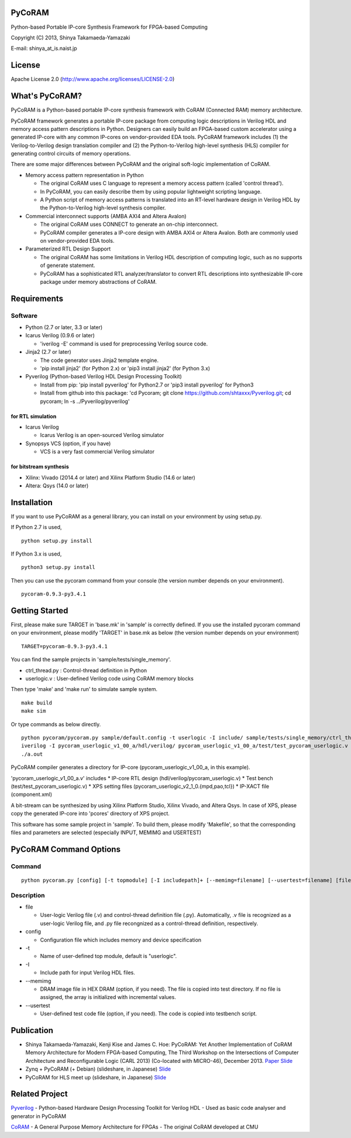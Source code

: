 PyCoRAM
=======

Python-based Portable IP-core Synthesis Framework for FPGA-based
Computing

Copyright (C) 2013, Shinya Takamaeda-Yamazaki

E-mail: shinya\_at\_is.naist.jp

License
=======

Apache License 2.0 (http://www.apache.org/licenses/LICENSE-2.0)

What's PyCoRAM?
===============

PyCoRAM is a Python-based portable IP-core synthesis framework with
CoRAM (Connected RAM) memory architecture.

PyCoRAM framework generates a portable IP-core package from computing
logic descriptions in Verilog HDL and memory access pattern descriptions
in Python. Designers can easily build an FPGA-based custom accelerator
using a generated IP-core with any common IP-cores on vendor-provided
EDA tools. PyCoRAM framework includes (1) the Verilog-to-Verilog design
translation compiler and (2) the Python-to-Verilog high-level synthesis
(HLS) compiler for generating control circuits of memory operations.

There are some major differences between PyCoRAM and the original
soft-logic implementation of CoRAM.

-  Memory access pattern representation in Python

   -  The original CoRAM uses C language to represent a memory access
      pattern (called 'control thread').
   -  In PyCoRAM, you can easily describe them by using popular
      lightweight scripting language.
   -  A Python script of memory access patterns is translated into an
      RT-level hardware design in Verilog HDL by the Python-to-Verilog
      high-level synthesis compiler.

-  Commercial interconnect supports (AMBA AXI4 and Altera Avalon)

   -  The original CoRAM uses CONNECT to generate an on-chip
      interconnect.
   -  PyCoRAM compiler generates a IP-core design with AMBA AXI4 or
      Altera Avalon. Both are commonly used on vendor-provided EDA
      tools.

-  Parameterized RTL Design Support

   -  The original CoRAM has some limitations in Verilog HDL description
      of computing logic, such as no supports of generate statement.
   -  PyCoRAM has a sophisticated RTL analyzer/translator to convert RTL
      descriptions into synthesizable IP-core package under memory
      abstractions of CoRAM.

Requirements
============

Software
--------

-  Python (2.7 or later, 3.3 or later)
-  Icarus Verilog (0.9.6 or later)

   -  'iverilog -E' command is used for preprocessing Verilog source
      code.

-  Jinja2 (2.7 or later)

   -  The code generator uses Jinja2 template engine.
   -  'pip install jinja2' (for Python 2.x) or 'pip3 install jinja2'
      (for Python 3.x)

-  Pyverilog (Python-based Verilog HDL Design Processing Toolkit)

   -  Install from pip: 'pip install pyverilog' for Python2.7 or 'pip3
      install pyverilog' for Python3
   -  Install from github into this package: 'cd Pycoram; git clone
      https://github.com/shtaxxx/Pyverilog.git; cd pycoram; ln -s
      ../Pyverilog/pyverilog'

for RTL simulation
~~~~~~~~~~~~~~~~~~

-  Icarus Verilog

   -  Icarus Verilog is an open-sourced Verilog simulator

-  Synopsys VCS (option, if you have)

   -  VCS is a very fast commercial Verilog simulator

for bitstream synthesis
~~~~~~~~~~~~~~~~~~~~~~~

-  Xilinx: Vivado (2014.4 or later) and Xilinx Platform Studio (14.6 or
   later)
-  Altera: Qsys (14.0 or later)

Installation
============

If you want to use PyCoRAM as a general library, you can install on your
environment by using setup.py.

If Python 2.7 is used,

::

    python setup.py install

If Python 3.x is used,

::

    python3 setup.py install

Then you can use the pycoram command from your console (the version
number depends on your environment).

::

    pycoram-0.9.3-py3.4.1

Getting Started
===============

First, please make sure TARGET in 'base.mk' in 'sample' is correctly
defined. If you use the installed pycoram command on your environment,
please modify 'TARGET' in base.mk as below (the version number depends
on your environment)

::

    TARGET=pycoram-0.9.3-py3.4.1

You can find the sample projects in 'sample/tests/single\_memory'.

-  ctrl\_thread.py : Control-thread definition in Python
-  userlogic.v : User-defined Verilog code using CoRAM memory blocks

Then type 'make' and 'make run' to simulate sample system.

::

    make build
    make sim

Or type commands as below directly.

::

    python pycoram/pycoram.py sample/default.config -t userlogic -I include/ sample/tests/single_memory/ctrl_thread.py sample/tests/single_memory/userlogic.v
    iverilog -I pycoram_userlogic_v1_00_a/hdl/verilog/ pycoram_userlogic_v1_00_a/test/test_pycoram_userlogic.v 
    ./a.out

PyCoRAM compiler generates a directory for IP-core
(pycoram\_userlogic\_v1\_00\_a, in this example).

'pycoram\_userlogic\_v1\_00\_a.v' includes \* IP-core RTL design
(hdl/verilog/pycoram\_userlogic.v) \* Test bench
(test/test\_pycoram\_userlogic.v) \* XPS setting files
(pycoram\_userlogic\_v2\_1\_0.{mpd,pao,tcl}) \* IP-XACT file
(component.xml)

A bit-stream can be synthesized by using Xilinx Platform Studio, Xilinx
Vivado, and Altera Qsys. In case of XPS, please copy the generated
IP-core into 'pcores' directory of XPS project.

This software has some sample project in 'sample'. To build them, please
modify 'Makefile', so that the corresponding files and parameters are
selected (especially INPUT, MEMIMG and USERTEST)

PyCoRAM Command Options
=======================

Command
-------

::

    python pycoram.py [config] [-t topmodule] [-I includepath]+ [--memimg=filename] [--usertest=filename] [file]+

Description
-----------

-  file

   -  User-logic Verilog file (.v) and control-thread definition file
      (.py). Automatically, .v file is recognized as a user-logic
      Verilog file, and .py file recongnized as a control-thread
      definition, respectively.

-  config

   -  Configuration file which includes memory and device specification

-  -t

   -  Name of user-defined top module, default is "userlogic".

-  -I

   -  Include path for input Verilog HDL files.

-  --memimg

   -  DRAM image file in HEX DRAM (option, if you need). The file is
      copied into test directory. If no file is assigned, the array is
      initialized with incremental values.

-  --usertest

   -  User-defined test code file (option, if you need). The code is
      copied into testbench script.

Publication
===========

-  Shinya Takamaeda-Yamazaki, Kenji Kise and James C. Hoe: PyCoRAM: Yet
   Another Implementation of CoRAM Memory Architecture for Modern
   FPGA-based Computing, The Third Workshop on the Intersections of
   Computer Architecture and Reconfigurable Logic (CARL 2013)
   (Co-located with MICRO-46), December 2013.
   `Paper <http://users.ece.cmu.edu/~jhoe/distribution/2013/carl13pycoram.pdf>`__
   `Slide <http://www.slideshare.net/shtaxxx/pycoramcarl2013>`__

-  Zynq + PyCoRAM (+ Debian) (slideshare, in Japanese)
   `Slide <http://www.slideshare.net/shtaxxx/zynqpycoram>`__

-  PyCoRAM for HLS meet up (slideshare, in Japanese)
   `Slide <http://www.slideshare.net/shtaxxx/pycoram20150116hls>`__

Related Project
===============

`Pyverilog <http://shtaxxx.github.io/Pyverilog/>`__ - Python-based
Hardware Design Processing Toolkit for Verilog HDL - Used as basic code
analyser and generator in PyCoRAM

`CoRAM <http://www.ece.cmu.edu/coram/doku.php?id=home>`__ - A General
Purpose Memory Architecture for FPGAs - The original CoRAM developed at
CMU
